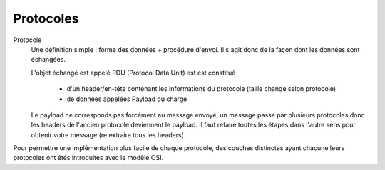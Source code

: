 =========================
Protocoles
=========================

Protocole
	Une définition simple : forme des données + procédure d'envoi. Il s'agit donc
	de la façon dont les données sont échangées.

	L'objet échangé est appelé PDU (Protocol Data Unit) est est constitué

		* d'un header/en-tête contenant les informations du protocole (taille change selon protocole)
		* de données appelées Payload ou charge.

	Le payload ne corresponds pas forcément au message envoyé, un message passe par plusieurs
	protocoles donc les headers de l'ancien protocole deviennent le payload. Il faut refaire
	toutes les étapes dans l'autre sens pour obtenir votre message (re extraire tous les headers).

Pour permettre une implémentation plus facile de chaque protocole, des couches
distinctes ayant chacune leurs protocoles ont étés introduites avec le modèle OSI.